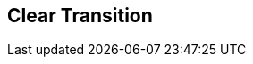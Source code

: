 [#manual/clear-transition]

## Clear Transition



ifdef::backend-multipage_html5[]
link:reference/clear-transition.html[Reference]
endif::[]